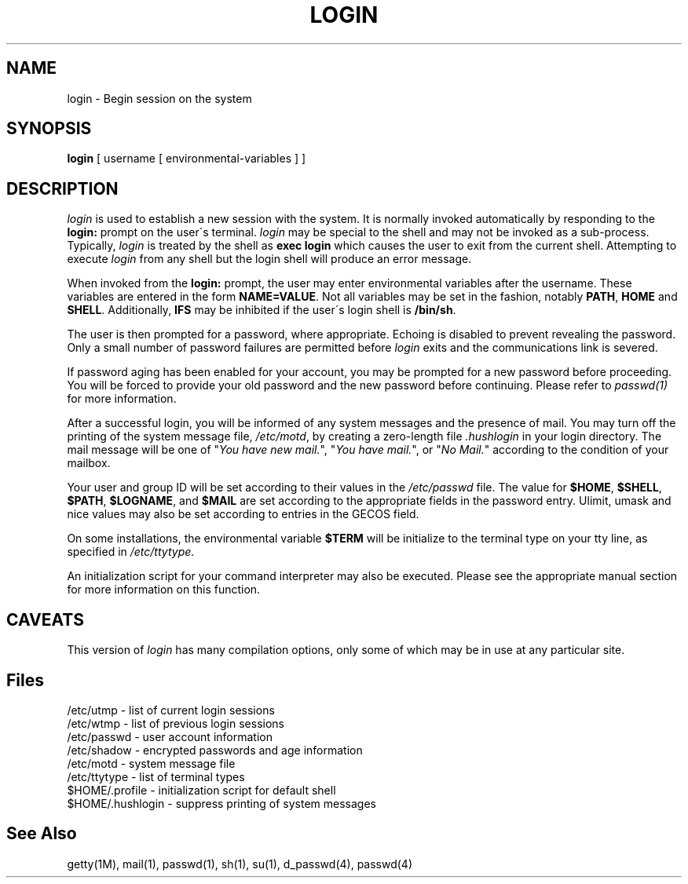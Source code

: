 .\" Copyright 1989, 1990, John F. Haugh II
.\" All rights reserved.
.\"
.\" Use, duplication, and disclosure prohibited without
.\" the express written permission of the author.
.\"
.\"	@(#)login.1	3.1	09:34:21	11/21/90
.\"
.TH LOGIN 1
.SH NAME
login \- Begin session on the system
.SH SYNOPSIS
.B login
[ username [ environmental-variables ] ]
.SH DESCRIPTION
.I login
is used to establish a new session with the system.
It is normally invoked automatically by responding to the
.B login:
prompt on the user\'s terminal.
.I login
may be special to the shell and may not be invoked as a sub-process.
Typically,
.I login
is treated by the shell as \fBexec login\fR which causes the user
to exit from the current shell.
Attempting to execute \fIlogin\fR from any shell but the login shell
will produce an error message.
.PP
When invoked from the \fBlogin:\fR prompt, the user may enter
environmental variables after the username.
These variables are entered in the form \fBNAME=VALUE\fR.
Not all variables may be set in the fashion, notably \fBPATH\fR,
\fBHOME\fR and \fBSHELL\fR.
Additionally, \fBIFS\fR may be inhibited if the user\'s login
shell is \fB/bin/sh\fR.
.PP
The user is then prompted for a password, where appropriate.
Echoing is disabled to prevent revealing the password.
Only a small number of password failures are permitted before
\fIlogin\fR exits and the communications link is severed.
.PP
If password aging has been enabled for your account, you may be
prompted for a new password before proceeding.
You will be forced to provide your old password and the new
password before continuing.
Please refer to \fIpasswd(1)\fR for more information.
.PP
After a successful login,
you will be informed of any system messages and the presence
of mail.
You may turn off the printing of the system message file,
\fI/etc/motd\fR, by creating a zero-length file \fI.hushlogin\fR
in your login directory.
The mail message will be one of "\fIYou have new mail.\fR",
"\fIYou have mail.\fR", or "\fINo Mail.\fR" according to
the condition of your mailbox.
.PP
Your user and group ID will be set according to their values in
the \fI/etc/passwd\fR file.
The value for \fB$HOME\fR, \fB$SHELL\fR, \fB$PATH\fR, \fB$LOGNAME\fR,
and \fB$MAIL\fR are set according to the appropriate fields in the
password entry.
Ulimit, umask and nice values may also be set according to
entries in the GECOS field.
.PP
On some installations, the environmental variable \fB$TERM\fR will be
initialize to the terminal type on your tty line, as specified in
\fI/etc/ttytype\fR.
.PP
An initialization script for your command interpreter may also be
executed.
Please see the appropriate manual section for more information on
this function.
.SH CAVEATS
.PP
This version of \fIlogin\fR has many compilation options, only some of which
may be in use at any particular site.
.SH Files
/etc/utmp \- list of current login sessions
.br
/etc/wtmp \- list of previous login sessions
.br
/etc/passwd \- user account information
.br
/etc/shadow \- encrypted passwords and age information
.br
/etc/motd \- system message file
.br
/etc/ttytype \- list of terminal types
.br
$HOME/.profile \- initialization script for default shell
.br
$HOME/.hushlogin \- suppress printing of system messages
.br
.SH See Also
.PP
getty(1M),
mail(1),
passwd(1),
sh(1),
su(1),
d_passwd(4),
passwd(4)
